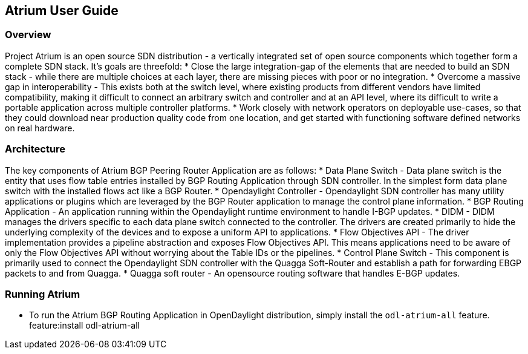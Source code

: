 == Atrium User Guide

=== Overview
Project Atrium is an open source SDN distribution - a vertically integrated 
set of open source components which together form a complete SDN stack.
It’s goals are threefold:
  * Close the large integration-gap of the elements that are needed to build an SDN stack - 
    while there are multiple choices at each layer, there are missing pieces with poor or no integration.
  * Overcome a massive gap in interoperability - This exists both at the switch level,
    where existing products from different vendors have limited compatibility,
    making it difficult to connect an arbitrary switch and controller and at an API level,
    where its difficult to write a portable application across multiple controller platforms.
  * Work closely with network operators on deployable use-cases, so that they could download 
    near production quality code from one location, and get started with functioning 
    software defined networks on real hardware.

=== Architecture
The key components of Atrium BGP Peering Router Application are as follows:
  * Data Plane Switch - Data plane switch is the entity that uses flow table entries installed by 
    BGP Routing Application through SDN controller. In the simplest form data plane switch with 
    the installed flows act like a BGP Router.
  * Opendaylight Controller - Opendaylight SDN controller has many utility applications or plugins 
    which are leveraged by the BGP Router application to manage the control plane information.
  * BGP Routing Application - An application running within the Opendaylight runtime environment
    to handle I-BGP updates.
  * DIDM - DIDM manages the drivers specific to each data plane switch connected to the controller.
    The drivers are created primarily to hide the underlying complexity of the devices 
    and to expose a uniform API to applications.
  * Flow Objectives API - The driver implementation provides a pipeline abstraction and 
    exposes Flow Objectives API. This means applications need to be aware of only the 
    Flow Objectives API without worrying about the Table IDs or the pipelines.
  * Control Plane Switch - This component is primarily used to connect the Opendaylight SDN controller 
    with the Quagga Soft-Router and establish a path for forwarding EBGP packets to and from Quagga.
  * Quagga soft router - An opensource routing software that handles E-BGP updates.

=== Running Atrium
  * To run the Atrium BGP Routing Application in OpenDaylight distribution,
    simply install the `odl-atrium-all` feature.
       feature:install odl-atrium-all
